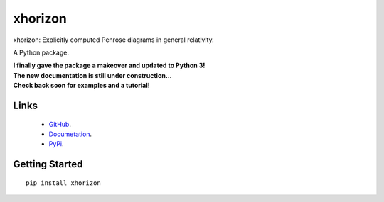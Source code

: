 
xhorizon
================================

xhorizon: Explicitly computed Penrose diagrams in general relativity.

A Python package.

| **I finally gave the package a makeover and updated to Python 3!**

| **The new documentation is still under construction...**
| **Check back soon for examples and a tutorial!**


Links
-----
   - `GitHub <https://github.com/xh-diagrams/xhorizon>`_.
   - `Documetation <https://xhorizon.readthedocs.io/>`_.
   - `PyPi <https://pypi.org/project/xhorizon/>`_.


Getting Started
---------------
::

  pip install xhorizon
